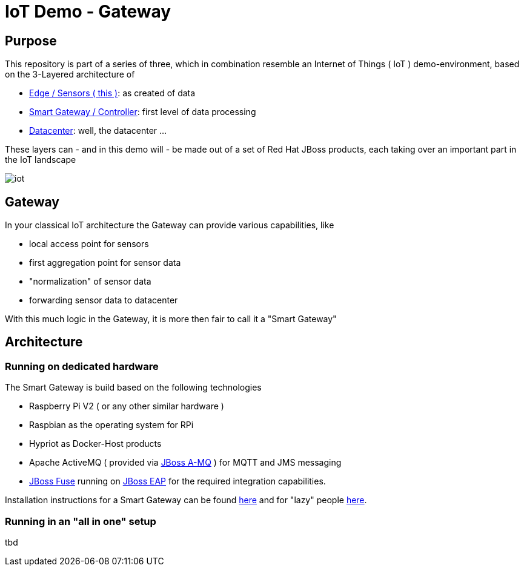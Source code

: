 = IoT Demo - Gateway

:Author:    Patrick Steiner
:Email:     psteiner@redhat.com
:Date:      23.01.2016

:toc: macro

toc::[]

== Purpose
This repository is part of a series of three, which in combination resemble an
Internet of Things ( IoT ) demo-environment, based on the 3-Layered architecture of

* https://github.com/PatrickSteiner/IoT_Demo_Sensors[Edge / Sensors ( this )]: as created of data
* https://github.com/PatrickSteiner/IoT_Demo_Gateway[Smart Gateway / Controller]: first level of data processing
* https://github.com/PatrickSteiner/IoT_Demo_Datacenter[Datacenter]: well, the datacenter ...

These layers can - and in this demo will - be made out of a set of
Red Hat JBoss products, each taking over an important part in the IoT landscape

image::./pictures/iot.png[]

== Gateway
In your classical IoT architecture the Gateway can provide various capabilities, like

* local access point for sensors
* first aggregation point for sensor data
* "normalization" of sensor data
* forwarding sensor data to datacenter

With this much logic in the Gateway, it is more then fair to call it a "Smart Gateway"

== Architecture
=== Running on dedicated hardware
The Smart Gateway is build based on the following technologies

* Raspberry Pi V2 ( or any other similar hardware )
* Raspbian as the operating system for RPi
* Hypriot as Docker-Host products
* Apache ActiveMQ ( provided via https://developers.redhat.com/download-manager/file/jboss-amq-6.2.1.GA.zip[JBoss A-MQ] ) for MQTT and JMS messaging
* https://access.redhat.com/jbossnetwork/restricted/softwareDownload.html?softwareId=41301[JBoss Fuse] running on https://developers.redhat.com/download-manager/file/jboss-eap-6.4.0.CVE-2015-7501.zip[JBoss EAP] for the required integration capabilities.

Installation instructions for a Smart Gateway can be found http://www.opensourcerers.org/building-a-rasperry-pi-based-smart-gateway-for-iot/[here] and for "lazy" people http://www.opensourcerers.org/building-the-iot-smart-gateway-for-the-lazy-ones-ansible-rules/[here].

=== Running in an "all in one" setup
tbd
